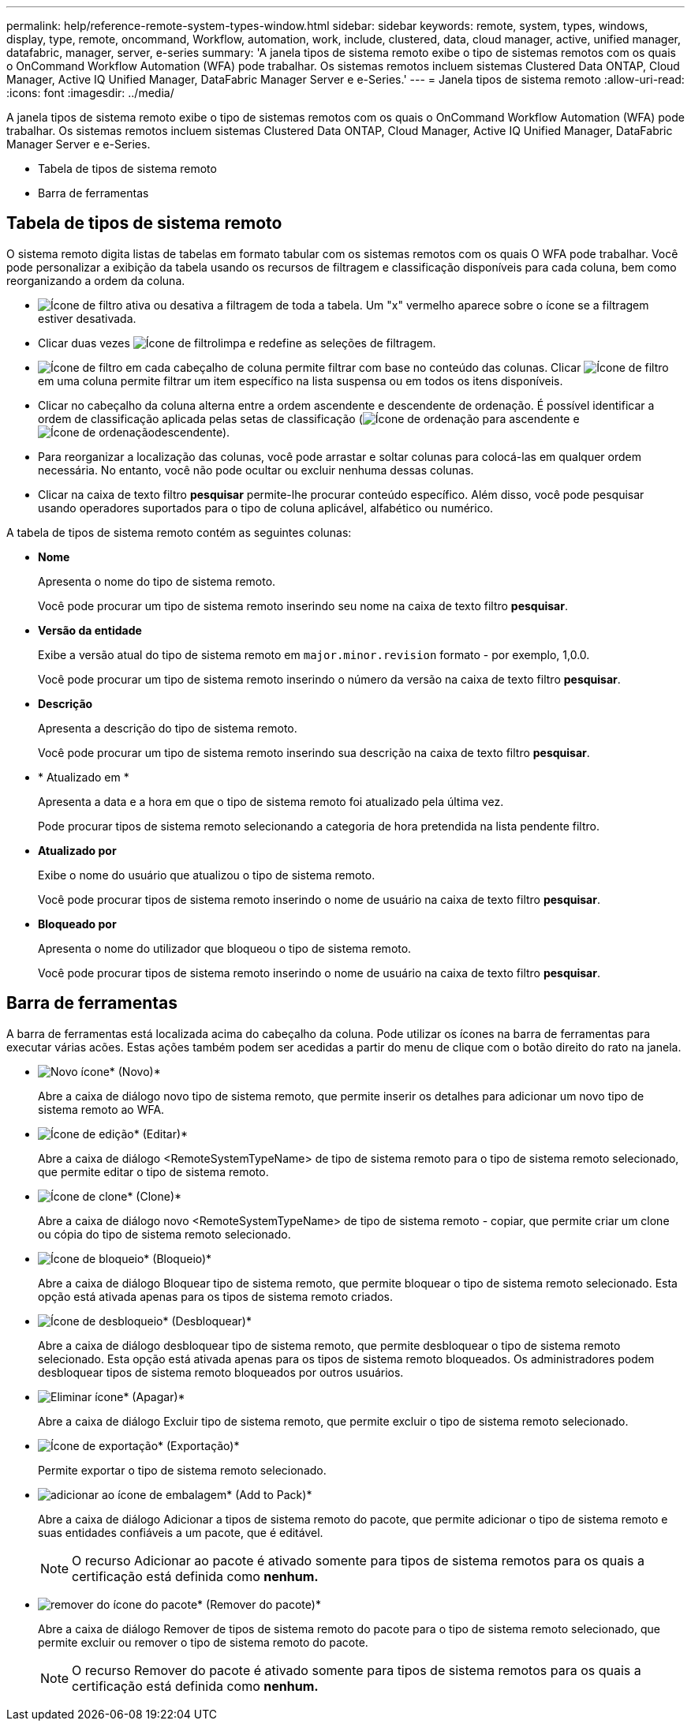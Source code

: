 ---
permalink: help/reference-remote-system-types-window.html 
sidebar: sidebar 
keywords: remote, system, types, windows, display, type, remote, oncommand, Workflow, automation, work, include, clustered, data, cloud manager, active, unified manager, datafabric, manager, server, e-series 
summary: 'A janela tipos de sistema remoto exibe o tipo de sistemas remotos com os quais o OnCommand Workflow Automation (WFA) pode trabalhar. Os sistemas remotos incluem sistemas Clustered Data ONTAP, Cloud Manager, Active IQ Unified Manager, DataFabric Manager Server e e-Series.' 
---
= Janela tipos de sistema remoto
:allow-uri-read: 
:icons: font
:imagesdir: ../media/


[role="lead"]
A janela tipos de sistema remoto exibe o tipo de sistemas remotos com os quais o OnCommand Workflow Automation (WFA) pode trabalhar. Os sistemas remotos incluem sistemas Clustered Data ONTAP, Cloud Manager, Active IQ Unified Manager, DataFabric Manager Server e e-Series.

* Tabela de tipos de sistema remoto
* Barra de ferramentas




== Tabela de tipos de sistema remoto

O sistema remoto digita listas de tabelas em formato tabular com os sistemas remotos com os quais O WFA pode trabalhar. Você pode personalizar a exibição da tabela usando os recursos de filtragem e classificação disponíveis para cada coluna, bem como reorganizando a ordem da coluna.

* image:../media/filter_icon_wfa.gif["Ícone de filtro"] ativa ou desativa a filtragem de toda a tabela. Um "x" vermelho aparece sobre o ícone se a filtragem estiver desativada.
* Clicar duas vezes image:../media/filter_icon_wfa.gif["Ícone de filtro"]limpa e redefine as seleções de filtragem.
* image:../media/wfa_filter_icon.gif["Ícone de filtro"] em cada cabeçalho de coluna permite filtrar com base no conteúdo das colunas. Clicar image:../media/wfa_filter_icon.gif["Ícone de filtro"] em uma coluna permite filtrar um item específico na lista suspensa ou em todos os itens disponíveis.
* Clicar no cabeçalho da coluna alterna entre a ordem ascendente e descendente de ordenação. É possível identificar a ordem de classificação aplicada pelas setas de classificação (image:../media/wfa_sortarrow_up_icon.gif["Ícone de ordenação"] para ascendente e image:../media/wfa_sortarrow_down_icon.gif["Ícone de ordenação"]descendente).
* Para reorganizar a localização das colunas, você pode arrastar e soltar colunas para colocá-las em qualquer ordem necessária. No entanto, você não pode ocultar ou excluir nenhuma dessas colunas.
* Clicar na caixa de texto filtro *pesquisar* permite-lhe procurar conteúdo específico. Além disso, você pode pesquisar usando operadores suportados para o tipo de coluna aplicável, alfabético ou numérico.


A tabela de tipos de sistema remoto contém as seguintes colunas:

* *Nome*
+
Apresenta o nome do tipo de sistema remoto.

+
Você pode procurar um tipo de sistema remoto inserindo seu nome na caixa de texto filtro *pesquisar*.

* *Versão da entidade*
+
Exibe a versão atual do tipo de sistema remoto em `major.minor.revision` formato - por exemplo, 1,0.0.

+
Você pode procurar um tipo de sistema remoto inserindo o número da versão na caixa de texto filtro *pesquisar*.

* *Descrição*
+
Apresenta a descrição do tipo de sistema remoto.

+
Você pode procurar um tipo de sistema remoto inserindo sua descrição na caixa de texto filtro *pesquisar*.

* * Atualizado em *
+
Apresenta a data e a hora em que o tipo de sistema remoto foi atualizado pela última vez.

+
Pode procurar tipos de sistema remoto selecionando a categoria de hora pretendida na lista pendente filtro.

* *Atualizado por*
+
Exibe o nome do usuário que atualizou o tipo de sistema remoto.

+
Você pode procurar tipos de sistema remoto inserindo o nome de usuário na caixa de texto filtro *pesquisar*.

* *Bloqueado por*
+
Apresenta o nome do utilizador que bloqueou o tipo de sistema remoto.

+
Você pode procurar tipos de sistema remoto inserindo o nome de usuário na caixa de texto filtro *pesquisar*.





== Barra de ferramentas

A barra de ferramentas está localizada acima do cabeçalho da coluna. Pode utilizar os ícones na barra de ferramentas para executar várias acões. Estas ações também podem ser acedidas a partir do menu de clique com o botão direito do rato na janela.

* image:../media/new_wfa_icon.gif["Novo ícone"]* (Novo)*
+
Abre a caixa de diálogo novo tipo de sistema remoto, que permite inserir os detalhes para adicionar um novo tipo de sistema remoto ao WFA.

* image:../media/edit_wfa_icon.gif["Ícone de edição"]* (Editar)*
+
Abre a caixa de diálogo <RemoteSystemTypeName> de tipo de sistema remoto para o tipo de sistema remoto selecionado, que permite editar o tipo de sistema remoto.

* image:../media/clone_wfa_icon.gif["Ícone de clone"]* (Clone)*
+
Abre a caixa de diálogo novo <RemoteSystemTypeName> de tipo de sistema remoto - copiar, que permite criar um clone ou cópia do tipo de sistema remoto selecionado.

* image:../media/lock_wfa_icon.gif["Ícone de bloqueio"]* (Bloqueio)*
+
Abre a caixa de diálogo Bloquear tipo de sistema remoto, que permite bloquear o tipo de sistema remoto selecionado. Esta opção está ativada apenas para os tipos de sistema remoto criados.

* image:../media/unlock_wfa_icon.gif["Ícone de desbloqueio"]* (Desbloquear)*
+
Abre a caixa de diálogo desbloquear tipo de sistema remoto, que permite desbloquear o tipo de sistema remoto selecionado. Esta opção está ativada apenas para os tipos de sistema remoto bloqueados. Os administradores podem desbloquear tipos de sistema remoto bloqueados por outros usuários.

* image:../media/delete_wfa_icon.gif["Eliminar ícone"]* (Apagar)*
+
Abre a caixa de diálogo Excluir tipo de sistema remoto, que permite excluir o tipo de sistema remoto selecionado.

* image:../media/export_wfa_icon.gif["Ícone de exportação"]* (Exportação)*
+
Permite exportar o tipo de sistema remoto selecionado.

* image:../media/add_to_pack.png["adicionar ao ícone de embalagem"]* (Add to Pack)*
+
Abre a caixa de diálogo Adicionar a tipos de sistema remoto do pacote, que permite adicionar o tipo de sistema remoto e suas entidades confiáveis a um pacote, que é editável.

+

NOTE: O recurso Adicionar ao pacote é ativado somente para tipos de sistema remotos para os quais a certificação está definida como *nenhum.*

* image:../media/remove_from_pack.png["remover do ícone do pacote"]* (Remover do pacote)*
+
Abre a caixa de diálogo Remover de tipos de sistema remoto do pacote para o tipo de sistema remoto selecionado, que permite excluir ou remover o tipo de sistema remoto do pacote.

+

NOTE: O recurso Remover do pacote é ativado somente para tipos de sistema remotos para os quais a certificação está definida como *nenhum.*


